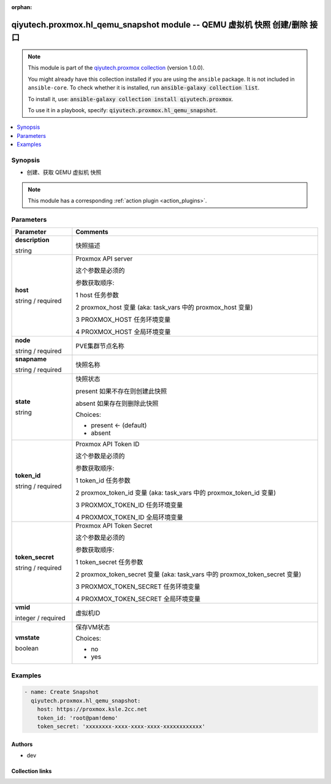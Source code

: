 .. Document meta

:orphan:

.. |antsibull-internal-nbsp| unicode:: 0xA0
    :trim:

.. role:: ansible-attribute-support-label
.. role:: ansible-attribute-support-property
.. role:: ansible-attribute-support-full
.. role:: ansible-attribute-support-partial
.. role:: ansible-attribute-support-none
.. role:: ansible-attribute-support-na
.. role:: ansible-option-type
.. role:: ansible-option-elements
.. role:: ansible-option-required
.. role:: ansible-option-versionadded
.. role:: ansible-option-aliases
.. role:: ansible-option-choices
.. role:: ansible-option-choices-entry
.. role:: ansible-option-default
.. role:: ansible-option-default-bold
.. role:: ansible-option-configuration
.. role:: ansible-option-returned-bold
.. role:: ansible-option-sample-bold

.. Anchors

.. _ansible_collections.qiyutech.proxmox.hl_qemu_snapshot_module:

.. Anchors: short name for ansible.builtin

.. Anchors: aliases



.. Title

qiyutech.proxmox.hl_qemu_snapshot module -- QEMU 虚拟机 快照 创建/删除 接口
++++++++++++++++++++++++++++++++++++++++++++++++++++++++++++++++

.. Collection note

.. note::
    This module is part of the `qiyutech.proxmox collection <https://galaxy.ansible.com/qiyutech/proxmox>`_ (version 1.0.0).

    You might already have this collection installed if you are using the ``ansible`` package.
    It is not included in ``ansible-core``.
    To check whether it is installed, run :code:`ansible-galaxy collection list`.

    To install it, use: :code:`ansible-galaxy collection install qiyutech.proxmox`.

    To use it in a playbook, specify: :code:`qiyutech.proxmox.hl_qemu_snapshot`.

.. version_added

.. versionadded:: 1.0.0 of qiyutech.proxmox

.. contents::
   :local:
   :depth: 1

.. Deprecated


Synopsis
--------

.. Description

- 创建、获取 QEMU 虚拟机 快照

.. note::
    This module has a corresponding :ref:`action plugin <action_plugins>`.

.. Aliases


.. Requirements






.. Options

Parameters
----------


.. rst-class:: ansible-option-table

.. list-table::
  :width: 100%
  :widths: auto
  :header-rows: 1

  * - Parameter
    - Comments

  * - .. raw:: html

        <div class="ansible-option-cell">
        <div class="ansibleOptionAnchor" id="parameter-description"></div>

      .. _ansible_collections.qiyutech.proxmox.hl_qemu_snapshot_module__parameter-description:

      .. rst-class:: ansible-option-title

      **description**

      .. raw:: html

        <a class="ansibleOptionLink" href="#parameter-description" title="Permalink to this option"></a>

      .. rst-class:: ansible-option-type-line

      :ansible-option-type:`string`

      .. raw:: html

        </div>

    - .. raw:: html

        <div class="ansible-option-cell">

      快照描述


      .. raw:: html

        </div>

  * - .. raw:: html

        <div class="ansible-option-cell">
        <div class="ansibleOptionAnchor" id="parameter-host"></div>

      .. _ansible_collections.qiyutech.proxmox.hl_qemu_snapshot_module__parameter-host:

      .. rst-class:: ansible-option-title

      **host**

      .. raw:: html

        <a class="ansibleOptionLink" href="#parameter-host" title="Permalink to this option"></a>

      .. rst-class:: ansible-option-type-line

      :ansible-option-type:`string` / :ansible-option-required:`required`

      .. raw:: html

        </div>

    - .. raw:: html

        <div class="ansible-option-cell">

      Proxmox API server

      这个参数是必须的

      参数获取顺序:

      1 host 任务参数

      2 proxmox_host 变量 (aka: task_vars 中的 proxmox_host 变量)

      3 PROXMOX_HOST 任务环境变量

      4 PROXMOX_HOST 全局环境变量


      .. raw:: html

        </div>

  * - .. raw:: html

        <div class="ansible-option-cell">
        <div class="ansibleOptionAnchor" id="parameter-node"></div>

      .. _ansible_collections.qiyutech.proxmox.hl_qemu_snapshot_module__parameter-node:

      .. rst-class:: ansible-option-title

      **node**

      .. raw:: html

        <a class="ansibleOptionLink" href="#parameter-node" title="Permalink to this option"></a>

      .. rst-class:: ansible-option-type-line

      :ansible-option-type:`string` / :ansible-option-required:`required`

      .. raw:: html

        </div>

    - .. raw:: html

        <div class="ansible-option-cell">

      PVE集群节点名称


      .. raw:: html

        </div>

  * - .. raw:: html

        <div class="ansible-option-cell">
        <div class="ansibleOptionAnchor" id="parameter-snapname"></div>

      .. _ansible_collections.qiyutech.proxmox.hl_qemu_snapshot_module__parameter-snapname:

      .. rst-class:: ansible-option-title

      **snapname**

      .. raw:: html

        <a class="ansibleOptionLink" href="#parameter-snapname" title="Permalink to this option"></a>

      .. rst-class:: ansible-option-type-line

      :ansible-option-type:`string` / :ansible-option-required:`required`

      .. raw:: html

        </div>

    - .. raw:: html

        <div class="ansible-option-cell">

      快照名称


      .. raw:: html

        </div>

  * - .. raw:: html

        <div class="ansible-option-cell">
        <div class="ansibleOptionAnchor" id="parameter-state"></div>

      .. _ansible_collections.qiyutech.proxmox.hl_qemu_snapshot_module__parameter-state:

      .. rst-class:: ansible-option-title

      **state**

      .. raw:: html

        <a class="ansibleOptionLink" href="#parameter-state" title="Permalink to this option"></a>

      .. rst-class:: ansible-option-type-line

      :ansible-option-type:`string`

      .. raw:: html

        </div>

    - .. raw:: html

        <div class="ansible-option-cell">

      快照状态

      present 如果不存在则创建此快照

      absent 如果存在则删除此快照


      .. rst-class:: ansible-option-line

      :ansible-option-choices:`Choices:`

      - :ansible-option-default-bold:`present` :ansible-option-default:`← (default)`
      - :ansible-option-choices-entry:`absent`

      .. raw:: html

        </div>

  * - .. raw:: html

        <div class="ansible-option-cell">
        <div class="ansibleOptionAnchor" id="parameter-token_id"></div>

      .. _ansible_collections.qiyutech.proxmox.hl_qemu_snapshot_module__parameter-token_id:

      .. rst-class:: ansible-option-title

      **token_id**

      .. raw:: html

        <a class="ansibleOptionLink" href="#parameter-token_id" title="Permalink to this option"></a>

      .. rst-class:: ansible-option-type-line

      :ansible-option-type:`string` / :ansible-option-required:`required`

      .. raw:: html

        </div>

    - .. raw:: html

        <div class="ansible-option-cell">

      Proxmox API Token ID

      这个参数是必须的

      参数获取顺序:

      1 token_id 任务参数

      2 proxmox_token_id 变量 (aka: task_vars 中的 proxmox_token_id 变量)

      3 PROXMOX_TOKEN_ID 任务环境变量

      4 PROXMOX_TOKEN_ID 全局环境变量


      .. raw:: html

        </div>

  * - .. raw:: html

        <div class="ansible-option-cell">
        <div class="ansibleOptionAnchor" id="parameter-token_secret"></div>

      .. _ansible_collections.qiyutech.proxmox.hl_qemu_snapshot_module__parameter-token_secret:

      .. rst-class:: ansible-option-title

      **token_secret**

      .. raw:: html

        <a class="ansibleOptionLink" href="#parameter-token_secret" title="Permalink to this option"></a>

      .. rst-class:: ansible-option-type-line

      :ansible-option-type:`string` / :ansible-option-required:`required`

      .. raw:: html

        </div>

    - .. raw:: html

        <div class="ansible-option-cell">

      Proxmox API Token Secret

      这个参数是必须的

      参数获取顺序:

      1 token_secret 任务参数

      2 proxmox_token_secret 变量 (aka: task_vars 中的 proxmox_token_secret 变量)

      3 PROXMOX_TOKEN_SECRET 任务环境变量

      4 PROXMOX_TOKEN_SECRET 全局环境变量


      .. raw:: html

        </div>

  * - .. raw:: html

        <div class="ansible-option-cell">
        <div class="ansibleOptionAnchor" id="parameter-vmid"></div>

      .. _ansible_collections.qiyutech.proxmox.hl_qemu_snapshot_module__parameter-vmid:

      .. rst-class:: ansible-option-title

      **vmid**

      .. raw:: html

        <a class="ansibleOptionLink" href="#parameter-vmid" title="Permalink to this option"></a>

      .. rst-class:: ansible-option-type-line

      :ansible-option-type:`integer` / :ansible-option-required:`required`

      .. raw:: html

        </div>

    - .. raw:: html

        <div class="ansible-option-cell">

      虚拟机ID


      .. raw:: html

        </div>

  * - .. raw:: html

        <div class="ansible-option-cell">
        <div class="ansibleOptionAnchor" id="parameter-vmstate"></div>

      .. _ansible_collections.qiyutech.proxmox.hl_qemu_snapshot_module__parameter-vmstate:

      .. rst-class:: ansible-option-title

      **vmstate**

      .. raw:: html

        <a class="ansibleOptionLink" href="#parameter-vmstate" title="Permalink to this option"></a>

      .. rst-class:: ansible-option-type-line

      :ansible-option-type:`boolean`

      .. raw:: html

        </div>

    - .. raw:: html

        <div class="ansible-option-cell">

      保存VM状态


      .. rst-class:: ansible-option-line

      :ansible-option-choices:`Choices:`

      - :ansible-option-choices-entry:`no`
      - :ansible-option-choices-entry:`yes`

      .. raw:: html

        </div>


.. Attributes


.. Notes


.. Seealso


.. Examples

Examples
--------

.. code-block:: yaml+jinja

    
    - name: Create Snapshot
      qiyutech.proxmox.hl_qemu_snapshot:
        host: https://proxmox.ksle.2cc.net
        token_id: 'root@pam!demo'
        token_secret: 'xxxxxxxx-xxxx-xxxx-xxxx-xxxxxxxxxxxx'




.. Facts


.. Return values


..  Status (Presently only deprecated)


.. Authors

Authors
~~~~~~~

- dev 



.. Extra links

Collection links
~~~~~~~~~~~~~~~~

.. raw:: html

  <p class="ansible-links">
    <a href="https://dev.azure.com/QiYuTech/ansible/_workitems" aria-role="button" target="_blank" rel="noopener external">Issue Tracker</a>
    <a href="https://dev.azure.com/QiYuTech/ansible/_git/collections" aria-role="button" target="_blank" rel="noopener external">Repository (Sources)</a>
  </p>

.. Parsing errors


